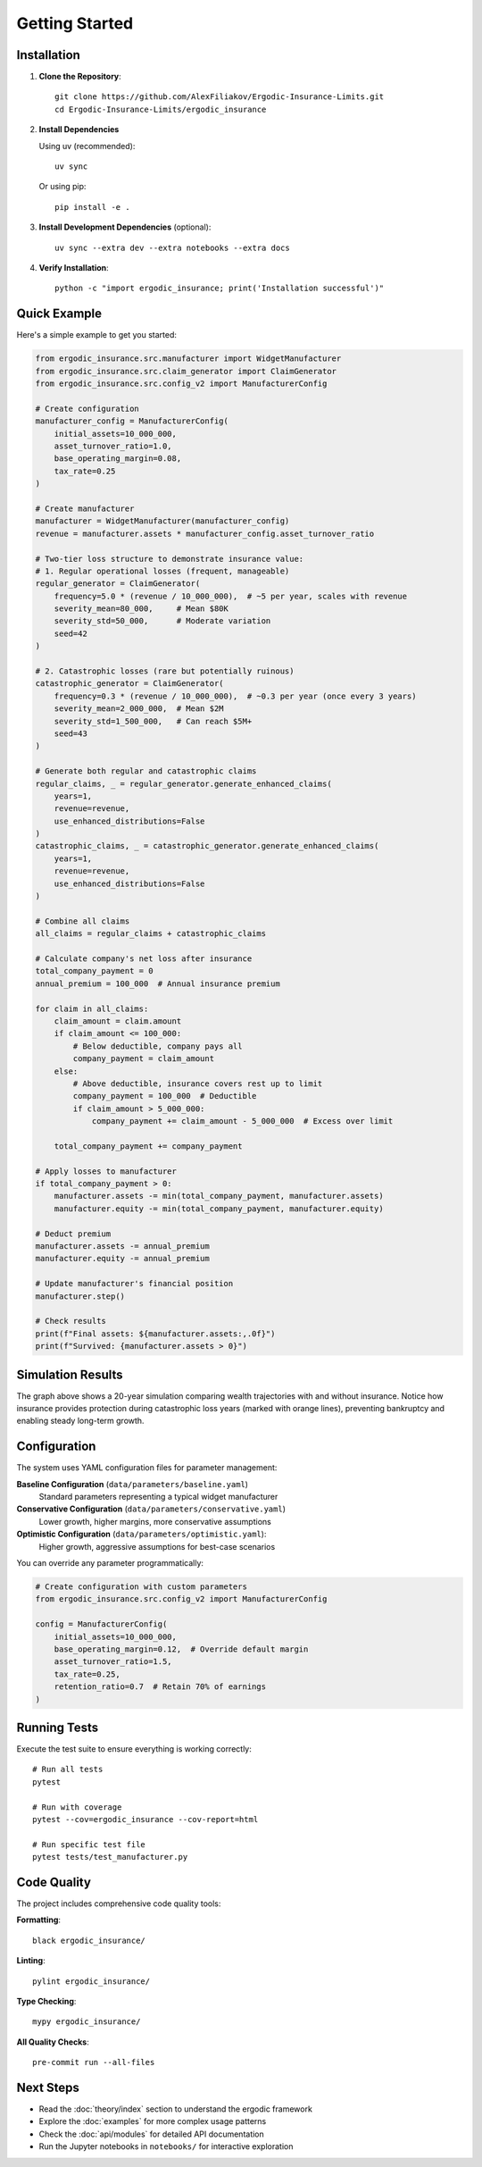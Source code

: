 Getting Started
===============

Installation
------------

1. **Clone the Repository**::

    git clone https://github.com/AlexFiliakov/Ergodic-Insurance-Limits.git
    cd Ergodic-Insurance-Limits/ergodic_insurance

2. **Install Dependencies**

   Using uv (recommended)::

    uv sync

   Or using pip::

    pip install -e .

3. **Install Development Dependencies** (optional)::

    uv sync --extra dev --extra notebooks --extra docs

4. **Verify Installation**::

    python -c "import ergodic_insurance; print('Installation successful')"

Quick Example
-------------

Here's a simple example to get you started:

.. code-block:: python

    from ergodic_insurance.src.manufacturer import WidgetManufacturer
    from ergodic_insurance.src.claim_generator import ClaimGenerator
    from ergodic_insurance.src.config_v2 import ManufacturerConfig

    # Create configuration
    manufacturer_config = ManufacturerConfig(
        initial_assets=10_000_000,
        asset_turnover_ratio=1.0,
        base_operating_margin=0.08,
        tax_rate=0.25
    )

    # Create manufacturer
    manufacturer = WidgetManufacturer(manufacturer_config)
    revenue = manufacturer.assets * manufacturer_config.asset_turnover_ratio

    # Two-tier loss structure to demonstrate insurance value:
    # 1. Regular operational losses (frequent, manageable)
    regular_generator = ClaimGenerator(
        frequency=5.0 * (revenue / 10_000_000),  # ~5 per year, scales with revenue
        severity_mean=80_000,     # Mean $80K
        severity_std=50_000,      # Moderate variation
        seed=42
    )

    # 2. Catastrophic losses (rare but potentially ruinous)
    catastrophic_generator = ClaimGenerator(
        frequency=0.3 * (revenue / 10_000_000),  # ~0.3 per year (once every 3 years)
        severity_mean=2_000_000,  # Mean $2M
        severity_std=1_500_000,   # Can reach $5M+
        seed=43
    )

    # Generate both regular and catastrophic claims
    regular_claims, _ = regular_generator.generate_enhanced_claims(
        years=1,
        revenue=revenue,
        use_enhanced_distributions=False
    )
    catastrophic_claims, _ = catastrophic_generator.generate_enhanced_claims(
        years=1,
        revenue=revenue,
        use_enhanced_distributions=False
    )

    # Combine all claims
    all_claims = regular_claims + catastrophic_claims

    # Calculate company's net loss after insurance
    total_company_payment = 0
    annual_premium = 100_000  # Annual insurance premium

    for claim in all_claims:
        claim_amount = claim.amount
        if claim_amount <= 100_000:
            # Below deductible, company pays all
            company_payment = claim_amount
        else:
            # Above deductible, insurance covers rest up to limit
            company_payment = 100_000  # Deductible
            if claim_amount > 5_000_000:
                company_payment += claim_amount - 5_000_000  # Excess over limit

        total_company_payment += company_payment

    # Apply losses to manufacturer
    if total_company_payment > 0:
        manufacturer.assets -= min(total_company_payment, manufacturer.assets)
        manufacturer.equity -= min(total_company_payment, manufacturer.equity)

    # Deduct premium
    manufacturer.assets -= annual_premium
    manufacturer.equity -= annual_premium

    # Update manufacturer's financial position
    manufacturer.step()

    # Check results
    print(f"Final assets: ${manufacturer.assets:,.0f}")
    print(f"Survived: {manufacturer.assets > 0}")

Simulation Results
------------------

.. image:: ../../assets/results/getting_started/output.png
   :alt: Insurance vs No Insurance Simulation Results
   :align: center
   :width: 100%

The graph above shows a 20-year simulation comparing wealth trajectories with and without insurance.
Notice how insurance provides protection during catastrophic loss years (marked with orange lines),
preventing bankruptcy and enabling steady long-term growth.

Configuration
-------------

The system uses YAML configuration files for parameter management:

**Baseline Configuration** (``data/parameters/baseline.yaml``)
    Standard parameters representing a typical widget manufacturer

**Conservative Configuration** (``data/parameters/conservative.yaml``)
    Lower growth, higher margins, more conservative assumptions

**Optimistic Configuration** (``data/parameters/optimistic.yaml``):
    Higher growth, aggressive assumptions for best-case scenarios

You can override any parameter programmatically:

.. code-block:: python

    # Create configuration with custom parameters
    from ergodic_insurance.src.config_v2 import ManufacturerConfig

    config = ManufacturerConfig(
        initial_assets=10_000_000,
        base_operating_margin=0.12,  # Override default margin
        asset_turnover_ratio=1.5,
        tax_rate=0.25,
        retention_ratio=0.7  # Retain 70% of earnings
    )

Running Tests
-------------

Execute the test suite to ensure everything is working correctly::

    # Run all tests
    pytest

    # Run with coverage
    pytest --cov=ergodic_insurance --cov-report=html

    # Run specific test file
    pytest tests/test_manufacturer.py

Code Quality
------------

The project includes comprehensive code quality tools:

**Formatting**::

    black ergodic_insurance/

**Linting**::

    pylint ergodic_insurance/

**Type Checking**::

    mypy ergodic_insurance/

**All Quality Checks**::

    pre-commit run --all-files

Next Steps
----------

* Read the :doc:`theory/index` section to understand the ergodic framework
* Explore the :doc:`examples` for more complex usage patterns
* Check the :doc:`api/modules` for detailed API documentation
* Run the Jupyter notebooks in ``notebooks/`` for interactive exploration
